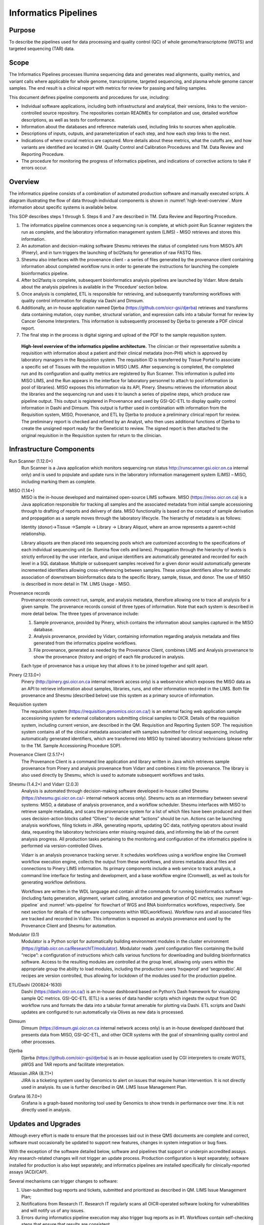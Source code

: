 #######################
Informatics Pipelines
#######################

********
Purpose
********

To describe the pipelines used for data processing and quality control (QC) of whole genome/transcriptome (WGTS) and targeted sequencing (TAR) data.  

********
Scope 
********

The Informatics Pipelines processes Illumina sequencing data and generates read alignments, quality metrics, and variant calls where applicable for whole genome, transcriptome, targeted sequencing, and plasma whole genome cancer samples. The end result is a clinical report with metrics for review for passing and failing samples.  


This document defines pipeline components and procedures for use, including: 

* Individual software applications, including both infrastructural and analytical, their versions, links to the version-controlled source repository. The repositories contain READMEs for compilation and use, detailed workflow descriptions, as well as tests for conformance. 
* Information about the databases and reference materials used, including links to sources when applicable. 
* Descriptions of inputs, outputs, and parameterization of each step, and how each step links to the next. 
* Indications of where crucial metrics are captured. More details about these metrics, what the cutoffs are, and how variants are identified are located in QM. Quality Control and Calibration Procedures and TM. Data Review and Reporting Procedure. 
* The procedure for monitoring the progress of informatics pipelines, and indications of corrective actions to take if errors occur. 

***********
Overview
***********

The informatics pipeline consists of a combination of automated production software and manually executed scripts. A diagram illustrating the flow of data through individual components is shown in :numref:`high-level-overview`. More information about specific systems is available below.

This SOP describes steps 1 through 5. Steps 6 and 7 are described in TM. Data Review and Reporting Procedure.

1. The informatics pipeline commences once a sequencing run is complete, at which point Run Scanner registers the run as complete, and the laboratory information management system (LIMS) - MISO retrieves and stores this information. 
2. An automation and decision-making software Shesmu retrieves the status of completed runs from MISO’s API (Pinery), and in turn triggers the launching of bcl2fastq for generation of raw FASTQ files. 
3. Shesmu also interfaces with the provenance client - a series of files generated by the provenance client containing information about completed workflow runs in order to generate the instructions for launching the complete bioinformatics pipeline. 
4. After bcl2fastq is complete, subsequent bioinformatics analysis pipelines are launched by Vidarr. More details about the analysis pipelines is available in the ‘Procedure’ section below.
5. Once analysis is completed, ETL is responsible for retrieving, and subsequently transforming workflows with quality control information for display via Dashi and Dimsum. 
6. Additionally, an in-house application named Djerba (https://github.com/oicr-gsi/djerba) retrieves and transforms data containing mutation, copy number, structural variation, and expression calls into a tabular format for review by Cancer Genome Interpreters. This information is subsequently processed by Djerba to generate a PDF clinical report.
7. The final step in the process is digital signing and upload of the PDF to the sample requisition system.


.. _high-level-overview:

.. figure:: images/high-level-overview.png

   **High-level overview of the informatics pipeline architecture.** The clinician or their representative submits a requisition with information about a patient and their clinical metadata (non-PHI) which is approved by laboratory managers in the Requisition system. The requisition ID is transferred by Tissue Portal to associate a specific set of Tissues with the requisition in MISO LIMS. After sequencing is completed, the completed run and its configuration and quality metrics are registered by Run Scanner. This information is pulled into MISO LIMS, and the Run appears in the interface for laboratory personnel to attach to pool information (a pool of libraries). MISO exposes this information via its API, Pinery. Shesmu retrieves the information about the libraries and the sequencing run and uses it to launch a series of pipeline steps, which produce raw pipeline output. This output is registered in Provenance and used by GSI-QC-ETL to display quality control information in Dashi and Dimsum. This output is further used in combination with information from the Requisition system, MISO, Provenance, and ETL by Djerba to produce a preliminary clinical report for review. The preliminary report is checked and refined by an Analyst, who then uses additional functions of Djerba to create the unsigned report ready for the Geneticist to review. The signed report is then attached to the original requisition in the Requisition system for return to the clinician.  


***************************
Infrastructure Components
***************************

Run Scanner (1.12.0+)
	Run Scanner is a Java application which monitors sequencing run status http://runscanner.gsi.oicr.on.ca internal only) and is used to populate and update runs in the laboratory information management system (LIMS) – MISO, including marking them as complete.

MISO (1.14+)
	MISO is the in-house developed and maintained open-source LIMS software. MISO (https://miso.oicr.on.ca) is a Java application responsible for tracking all samples and the associated metadata from initial sample accessioning through to drafting of reports and delivery of data. MISO functionality is based on the concept of sample derivation and propagation as a sample moves through the laboratory lifecycle. The hierarchy of metadata is as follows: 

	Identity (donor)→Tissue →Sample → Library → Library Aliquot, where an arrow represents a parent→child relationship. 

	Library aliquots are then placed into sequencing pools which are customized according to the specifications of each individual sequencing unit (ie. Illumina flow cells and lanes). Propagation through the hierarchy of levels is strictly enforced by the user interface, and unique identifiers are automatically generated and recorded for each level in a SQL database. Multiple or subsequent samples received for a given donor would automatically generate incremented identifiers allowing cross-referencing between samples. These unique identifiers allow for automatic association of downstream bioinformatics data to the specific library, sample, tissue, and donor. The use of MISO is described in more detail in TM. LIMS Usage - MISO.

Provenance records
	Provenance records connect run, sample, and analysis metadata, therefore allowing one to trace all analysis for a given sample. The provenance records consist of three types of information. Note that each system is described in more detail below. 
	The three types of provenance include:

	1.	Sample provenance, provided by Pinery, which contains the information about samples captured in the MISO database.
	2.	Analysis provenance, provided by Vidarr, containing information regarding analysis metadata and files generated from the informatics pipeline workflows. 
	3.	File provenance, generated as needed by the Provenance Client, combines LIMS and Analysis provenance to show the provenance (history and origin) of each file produced in analysis.

	Each type of provenance has a unique key that allows it to be joined together and split apart. 

Pinery (2.13.0+)
	Pinery (http://pinery.gsi.oicr.on.ca internal network access only) is a webservice which exposes the MISO data as an API to retrieve information about samples, libraries, runs, and other information recorded in the LIMS. Both file provenance and Shesmu (described below) use this system as a primary source of information.

Requisition system
	The requisition system (https://requisition.genomics.oicr.on.ca/) is an external facing web application sample accessioning system for external collaborators submitting clinical samples to OICR. Details of the requisition system, including current version, are described in the QM. Requisition and Reporting System SOP. The requisition system contains all of the clinical metadata associated with samples submitted for clinical sequencing, including automatically generated identifiers, which are transferred into MISO by trained laboratory technicians (please refer to the TM. Sample Accessioning Procedure SOP).

Provenance Client (2.5.17+)
	The Provenance Client is a command line application and library written in Java which retrieves sample provenance from Pinery and analysis provenance from Vidarr and combines it into file provenance. The library is also used directly by Shesmu, which is used to automate subsequent workflows and tasks.

Shesmu (1.4.2+) and Vidarr (2.0.3)
	Analysis is automated through decision-making software developed in-house called Shesmu (https://shesmu.gsi.oicr.on.ca/- internal network access only). Shesmu acts as an intermediary between several systems: MISO, a database of analysis provenance, and a workflow scheduler. Shesmu interfaces with MISO to retrieve sample metadata, and scans the provenance system for a list of which files have been produced and then uses decision-action blocks called “Olives” to decide what “actions” should be run. Actions can be launching analysis workflows, filing tickets in JIRA, generating reports, updating QC data, notifying operators about invalid data, requesting the laboratory technicians enter missing required data, and informing the lab of the current analysis progress. All production tasks pertaining to the monitoring and configuration of the informatics pipeline is performed via version-controlled Olives.

	Vidarr is an analysis provenance tracking server. It schedules workflows using a workflow engine like Cromwell workflow execution engine, collects the output from these workflows, and stores metadata about files and connections to Pinery LIMS information. Its primary components include a web service to track analysis, a command line interface for testing and development, and a base workflow engine (Cromwell), as well as tools for generating workflow definitions.

	Workflows are written in the WDL language and contain all the commands for running bioinformatics software (including fastq generation, alignment, variant calling, annotation and generation of QC metrics; see :numref:`wgs-pipeline` and :numref:`wts-pipeline` for flowchart of WGS and RNA bioinformatics workflows, respectively. See next section for details of the software components within WDLworkflows). Workflow runs and all associated files are tracked and recorded in Vidarr. This information is exposed as analysis provenance and used by the Provenance Client and Shesmu for automation.

Modulator (0.1)
	Modulator is a Python script for automatically building environment modules in the cluster environment (https://gitlab.oicr.on.ca/ResearchIT/modulator). Modulator reads .yaml configuration files containing the build “recipe”: a configuration of instructions which calls various functions for downloading and building bioinformatics software. Access to the resulting modules are controlled at the group level, allowing only users within the appropriate group the ability to load modules, including the production users ‘hsqwprod’ and ‘seqprodbio’. All recipes are version controlled, thus allowing for lockdown of the modules used for the production pipeline.

ETL/Dashi (200824-1630)
	Dashi (https://dashi.oicr.on.ca/) is an in-house dashboard based on Python’s Dash framework for visualizing sample QC metrics. GSI-QC-ETL (ETL) is a series of data handler scripts which ingests the output from QC workflow runs and formats the data into a tabular format amenable for plotting via Dashi. ETL scripts and Dashi updates are configured to run automatically via Olives as new data is processed.

Dimsum
	Dimsum (https://dimsum.gsi.oicr.on.ca internal network access only) is an in-house developed dashboard that presents data from MISO, GSI-QC-ETL, and other OICR systems with the goal of streamlining quality control and other processes.

Djerba
	Djerba (https://github.com/oicr-gsi/djerba) is an in-house application used by CGI interpreters to create WGTS, pWGS and TAR reports and facilitate interpretation.

Atlassian JIRA (8.7.1+)
	JIRA is a ticketing system used by Genomics to alert on issues that require human intervention. It is not directly used in analysis. Its use is further described in QM. LIMS Issue Management Plan.

Grafana (6.7.0+)
	Grafana is a graph-based monitoring tool used by Genomics to show trends in performance over time. It is not directly used in analysis.


********************
Updates and Upgrades
********************

Although every effort is made to ensure that the processes laid out in these QMS documents are complete and correct, software must occasionally be updated to support new features, changes in system integration or bug fixes. 

With the exception of the software detailed below, software and pipelines that support or underpin accredited assays. Any research-related changes will not trigger an update process. Production configuration is kept separately; software installed for production is also kept separately; and informatics pipelines are installed specifically for clinically-reported assays (ACD/CAP).

Several mechanisms can trigger changes to software: 

1.	User-submitted bug reports and tickets, submitted and prioritized as described in QM. LIMS Issue Management Plan;
2.	Notifications from Research IT. Research IT regularly scans all OICR-operated software looking for vulnerabilities and will notify us of any issues.
3.	Errors during informatics pipeline execution may also trigger bug reports as in #1. Workflows contain self-checking steps that ensure that results are consistent.


General Procedure
==================

All informatics pipelines and infrastructure follow software engineering best practices for software development. The following is the general procedure followed by every software used in production.

1.	Changes are made to a copy of the software, saved in a version-controlled ‘branch’ in the software repository.
2.	The developer issues a "pull request" (change request) that describes what is being changed and why.
3.	The changes are peer reviewed and signed off by at least two reviewers. This sign-off is dated and versioned with the signatory’s name and kept in perpetuity.
4.	The changes are merged in with the software repository.
5.	If an SOP change is required (including but not limited to this SOP, QM. Quality Control and Calibration Procedures or TM. Data Review and Reporting), a QW. Software Update Form should be filed by the change requestor.
6.	The changes are deployed to the development and staging environments for testing and evaluation.
7.	If a Software Update form is required, deployment to production must await validation (if necessary) and/or sign-off on the Software Update Form.
8.	Once the software is performing as expected in those environments, we deploy changes to production
9.	Through the use of monitoring, logging, and change history we are able to identify when updates and upgrades are not performing as expected. Because everything is versioned, we are able to ‘roll back’ changes if necessary.

Any significant changes made to software that impact procedures in the QMS trigger updates to SOPs using the QM. Document Control Plan.

MISO LIMS
=========

MISO LIMS is actively developed to support new data types, user feature requests, bug fixes and security updates. One deployment is used by both research and accredited laboratory processes. MISO follows a scheduled release cycle in which all changes since the last release are combined and released together. Note that Software Update Forms are not required for MISO releases.

Changes to the MISO code base proceed as follows:

1.	MISO is updated, a pull request is made, and reviewed as in the general procedure.
2.	The changes are automatically tested using continuous integration to ensure no unwanted behaviour is introduced and that previously found regressions are not reintroduced. 
3.	If both review and continuous integration pass, the changes are merged to the repository. 
4.	A detailed release procedure is used for deployment to staging and production environments (https://wiki.oicr.on.ca/display/MISO/Release+Procedure). It involves manually testing the new features, ensuring that the LIMS provenance data exported to analysis has not changed unexpectedly or in an incompatible way and MISO integration with other systems is not broken. 
5.	Once the update is available in staging, changes to MISO are communicated to users via email and users are given time to preview and test features in staging. 
6.	After the preview period, the release to production is then performed at the scheduled time, users are given a demo of new features in their lab meeting, and then are notified that they may resume using MISO production.

Dashi
=====

Dashi is actively developed to support new report types, metrics, bug fixes and security updates. One Dashi instance (https://dashi.oicr.on.ca) supports both accredited processes and research processes, so it is updated regularly. Dashi follows a scheduled release cycle in which all changes since the last release are combined together. Note that Software Update Forms are not required for Dashi releases.

Changes to Dashi proceed as follows:

1.	Dashi is updated, a pull request is made, reviewed, and merged as in the general procedure.
2.	A detailed release procedure is used for deployment to staging and production environments (https://wiki.oicr.on.ca/pages/viewpage.action?pageId=137528978). It involves reviewing that input metrics data can be loaded and reports can be generated. 
3.	Once the updates are available in staging, changes to Dashi are communicated to users via Slack and users are given time to preview and test features in staging.
4.	After the preview period, release to production is performed at the scheduled time and users are given a demo of the new features.

Dimsum
=======

Dimsum is actively developed to support new features, metrics, bug fixes, and security updates. One Dimsum instance (https://dimsum.gsi.oicr.on.ca) supports both accredited and research processes, so it is updated regularly. Dimsum follows a scheduled release cycle in which all changes since the last release are combined together. Note that Software Update Forms are not required for Dimsum releases,

Changes to Dimsum proceed as follows:

1.	Dimsum is updated, a pull request is made, reviewed, and merged as in the general procedure.
2.	A detailed release procedure is used for deployment to staging and production environments (https://wiki.oicr.on.ca/x/hAOSD)
3.	Once the updates are available in staging, changes to Dimsum are communicated to users via email and users are given time to preview and test features in staging.
4.	After the preview period, release to production is performed at the scheduled time and users are given a demo of the new features.

Pipeline and infrastructure configuration
=========================================

Production configuration determines which servers run the software, perform backups, and log statuses, and also determine how the pipeline fits together. The vast majority of changes to configuration and infrastructure will not impact analysis or the final report, and follow the General Procedure detailed above. On the occasions where changes will impact analysis and/or change SOPs, a Software Update form must be filled in, and validation may be required before it can be deployed. All changes regardless of impact are recorded in the commit log at https://bitbucket.oicr.on.ca/projects/GSI/repos/analysis-config/commits for pipeline configuration, and https://bitbucket.oicr.on.ca/projects/GSI/repos/infrastructure/commits for infrastructure.

Pipeline software components and workflows
===========================================

Occasionally, the informatics pipelines themselves will require updates, although these are specific to the accredited informatics pipelines and so these updates are rare. They also follow the same general procedure for upgrades detailed above. 

1.	The informatics pipeline is updated, a pull request is made, and reviewed.
2.	Changes in the pull request are automatically tested using continuous integration to ensure that the output from the analysis workflow remains unchanged (or that the change in output is expected).
3.	If both review and continuous integration pass, the changes are merged to the repository.
4.	Analysis workflow updates follow a release procedure from development, through testing (staging), and thorough to production (https://wiki.oicr.on.ca/display/GSI/Workflow+and+Olive+Release+Checklist).
5.	If analysis output is unchanged (in the case of security patches or other updates that will not change the output), pipelines are updated to the latest analysis workflow version.  
6.	If the pipeline changes the analysis results, the pipeline is rerun with validation samples to confirm that the analysis results are as expected. These changes are then documented in the relevant SOPs and the change is released into production.

*************************************
Variables and Observations to Record
*************************************

Quality control metrics are reviewed as described in the QM. Quality Control and Calibration Procedures SOP.

Procedure
==========

The informatics pipeline is automatic and controlled by the decision-making software, Shesmu. The following steps describe the roles of pipeline leads, whose responsibility is general oversight of all aspects of pipeline automation, as well as the Cancer Genome Interpreters who depend on completion of the pipeline. In general, the procedure for pipeline leads consists of monitoring workflow run statuses in Shesmu, and acting when there is an error. While pipeline leads are primarily responsible, Cancer Genome Interpreters may also monitor workflow run statuses and file JIRA tickets for the pipeline leads to follow-up.

The automated actions of the pipelines are described in subsequent sections for the specific analysis pipelines.


Monitoring pipeline
===================

1.	Once a sequencing run is marked in MISO as complete, an e-mail is automatically sent to gsi-qc@lists.oicr.on.ca, indicating that the run is complete to review on sequencer metrics (the procedure for lab personnel reviewing run QC metrics is described in QC SOP).
2.	Pipeline leads monitor the automation system and analysis runs depicted in :numref:`shesmu-pipeline-lead`. The full procedure for monitoring the pipeline status and resolving common issues is listed in the Pipeline Lead Role documentation. In short, pipeline leads 1) watch for automated alerts (email, JIRA, and Slack) from the software infrastructure indicating problem with computers or upstream data; 2) check the Pipeline Lead Dashboard in the Shesmu UI for any errors related to analysis runs; 3) check Grafana for the presence of ERROR or STALE records in provenance, which indicates that a change was made in LIMS to files that were previously analyzed. Pipeline leads will attempt to resolve any issues they encounter that are transient and related to software or hardware failures (common in high-throughput computing environments) or will contact CGI for any issues arising from data analysis.
3.	Cancer Genome Interpreters may also monitor the status of workflow runs and file tickets for follow-up from the pipeline lead. The following is an example of monitoring the bcl2fastq olive, which is the first olive launched upon completion of a sequencing run :numref:`shesmu-pipeline-lead`:

	a.	Pipeline leads navigate to Shesmu UI to monitor workflow run statuses.
	b.	Workflows in the “HALP” or “FAILED” state are investigated further by clicking “Drill Down” which is displayed after clicking on the workflow status.
	c.	Actions that require immediate follow-up by pipeline leads and be ticketed in JIRA by referencing the shesmuID for individual actions.

4.	Once all pipelines are completed, Clinical Genome Interpreters proceed with the TM. Data Review and Reporting SOP.



.. image:: images/shesmu1.png

.. _shesmu-pipeline-lead:

.. figure:: images/shesmu2.png

	**Representation of procedure for monitoring workflow run statuses:** Checking for failed workflow runs and filing a JIRA ticket for pipeline leads to follow up.


The entire pipeline is automated and, in the ideal case, requires no human intervention.
